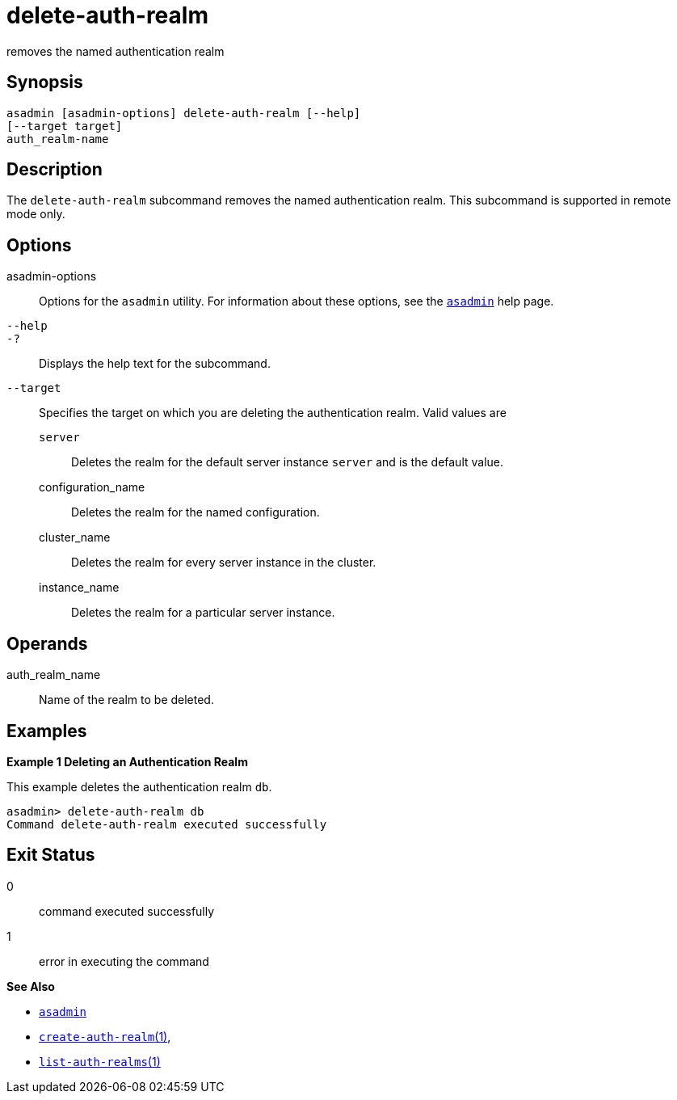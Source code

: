 [[delete-auth-realm]]
= delete-auth-realm

removes the named authentication realm

[[synopsis]]
== Synopsis

[source,shell]
----
asadmin [asadmin-options] delete-auth-realm [--help]
[--target target]
auth_realm-name
----

[[description]]
== Description

The `delete-auth-realm` subcommand removes the named authentication realm. This subcommand is supported in remote mode only.

[[options]]
== Options

asadmin-options::
  Options for the `asadmin` utility. For information about these options, see the xref:asadmin.adoc#asadmin-1m[`asadmin`] help page.
`--help`::
`-?`::
  Displays the help text for the subcommand.
`--target`::
  Specifies the target on which you are deleting the authentication realm. Valid values are +
  `server`;;
    Deletes the realm for the default server instance `server` and is the default value.
  configuration_name;;
    Deletes the realm for the named configuration.
  cluster_name;;
    Deletes the realm for every server instance in the cluster.
  instance_name;;
    Deletes the realm for a particular server instance.

[[operands]]
== Operands

auth_realm_name::
  Name of the realm to be deleted.

[[examples]]
== Examples

*Example 1 Deleting an Authentication Realm*

This example deletes the authentication realm `db`.

[source,shell]
----
asadmin> delete-auth-realm db
Command delete-auth-realm executed successfully
----

[[exit-status]]
== Exit Status

0::
  command executed successfully
1::
  error in executing the command

*See Also*

* xref:asadmin.adoc#asadmin-1m[`asadmin`]
* xref:create-auth-realm.adoc#create-auth-realm[`create-auth-realm`(1)],
* xref:list-auth-realms.adoc#list-auth-realms[`list-auth-realms`(1)]


